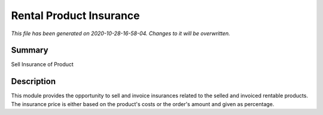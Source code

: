Rental Product Insurance
====================================================

*This file has been generated on 2020-10-28-16-58-04. Changes to it will be overwritten.*

Summary
-------

Sell Insurance of Product

Description
-----------

This module provides the opportunity to sell and invoice insurances related to the selled and invoiced rentable products.
The insurance price is either based on the product's costs or the order's amount and given as percentage.

